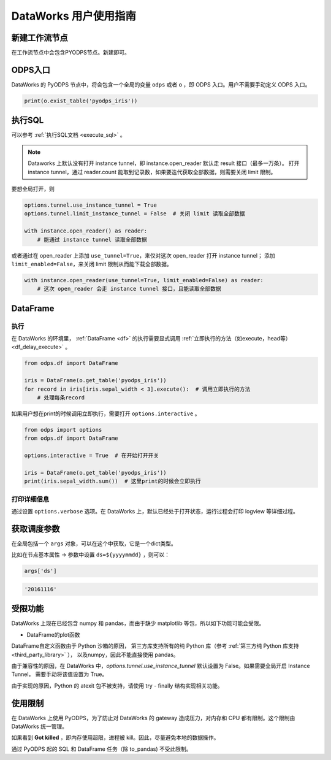 .. _d2:

=======================
DataWorks 用户使用指南
=======================


新建工作流节点
===============

在工作流节点中会包含PYODPS节点。新建即可。


.. image:: _static/d2-node-zh.png


ODPS入口
===========


DataWorks 的 PyODPS 节点中，将会包含一个全局的变量 ``odps`` 或者 ``o`` ，即 ODPS 入口。用户不需要手动定义 ODPS 入口。

.. code-block:: python

    print(o.exist_table('pyodps_iris'))


执行SQL
==========

可以参考 :ref:`执行SQL文档 <execute_sql>` 。

.. note::
    Dataworks 上默认没有打开 instance tunnel，即 instance.open_reader 默认走 result 接口（最多一万条）。
    打开 instance tunnel，通过 reader.count 能取到记录数，如果要迭代获取全部数据，则需要关闭 limit 限制。

要想全局打开，则

.. code-block:: python

    options.tunnel.use_instance_tunnel = True
    options.tunnel.limit_instance_tunnel = False  # 关闭 limit 读取全部数据

    with instance.open_reader() as reader:
        # 能通过 instance tunnel 读取全部数据


或者通过在 open_reader 上添加 ``use_tunnel=True``，来仅对这次 open_reader 打开 instance tunnel；
添加 ``limit_enabled=False``，来关闭 limit 限制从而能下载全部数据。

.. code-block:: python

    with instance.open_reader(use_tunnel=True, limit_enabled=False) as reader:
        # 这次 open_reader 会走 instance tunnel 接口，且能读取全部数据


DataFrame
============

执行
--------

在 DataWorks 的环境里， :ref:`DataFrame <df>` 的执行需要显式调用 :ref:`立即执行的方法（如execute，head等） <df_delay_execute>` 。

.. code-block:: python

    from odps.df import DataFrame

    iris = DataFrame(o.get_table('pyodps_iris'))
    for record in iris[iris.sepal_width < 3].execute():  # 调用立即执行的方法
        # 处理每条record


如果用户想在print的时候调用立即执行，需要打开 ``options.interactive`` 。

.. code-block:: python

    from odps import options
    from odps.df import DataFrame

    options.interactive = True  # 在开始打开开关

    iris = DataFrame(o.get_table('pyodps_iris'))
    print(iris.sepal_width.sum())  # 这里print的时候会立即执行


打印详细信息
----------------

通过设置 ``options.verbose`` 选项。在 DataWorks 上，默认已经处于打开状态，运行过程会打印 logview 等详细过程。


获取调度参数
==============

在全局包括一个 ``args`` 对象，可以在这个中获取，它是一个dict类型。

比如在节点基本属性 -> 参数中设置 ``ds=${yyyymmdd}`` ，则可以：

.. code-block:: python

    args['ds']


.. code-block:: python

    '20161116'


受限功能
=========

DataWorks 上现在已经包含 numpy 和 pandas，而由于缺少 matplotlib 等包，所以如下功能可能会受限。


- DataFrame的plot函数


DataFrame自定义函数由于 Python 沙箱的原因，
第三方库支持所有的纯 Python 库（参考 :ref:`第三方纯 Python 库支持 <third_party_library>` ），
以及numpy，因此不能直接使用 pandas。

由于兼容性的原因，在 DataWorks 中，`options.tunnel.use_instance_tunnel` 默认设置为 False。如果需要全局开启 Instance Tunnel，
需要手动将该值设置为 True。

由于实现的原因，Python 的 atexit 包不被支持，请使用 try - finally 结构实现相关功能。

使用限制
===========

在 DataWorks 上使用 PyODPS，为了防止对 DataWorks 的 gateway 造成压力，对内存和 CPU 都有限制。这个限制由 DataWorks 统一管理。

如果看到 **Got killed** ，即内存使用超限，进程被 kill。因此，尽量避免本地的数据操作。

通过 PyODPS 起的 SQL 和 DataFrame 任务（除 to_pandas) 不受此限制。